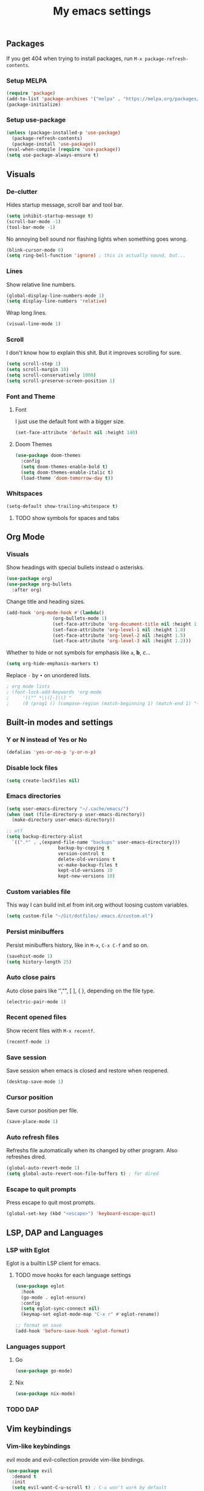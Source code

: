 #+title: My emacs settings
#+property: header-args:emacs-lisp :tangle ~/Git/dotfiles/.emacs.d/init.el

** Packages

If you get 404 when trying to install packages, run ~M-x package-refresh-contents~.

*** Setup MELPA

#+begin_src emacs-lisp
  (require 'package)
  (add-to-list 'package-archives '("melpa" . "https://melpa.org/packages/") t)
  (package-initialize)
#+end_src

*** Setup use-package

#+begin_src emacs-lisp
  (unless (package-installed-p 'use-package)
    (package-refresh-contents)
    (package-install 'use-package))
  (eval-when-compile (require 'use-package))
  (setq use-package-always-ensure t)
#+end_src

** Visuals

*** De-clutter

Hides startup message, scroll bar and tool bar.
#+begin_src emacs-lisp
  (setq inhibit-startup-message t)
  (scroll-bar-mode -1)
  (tool-bar-mode -1)
#+end_src

No annoying bell sound nor flashing lights when something goes wrong.
#+begin_src emacs-lisp
  (blink-cursor-mode 0)
  (setq ring-bell-function 'ignore) ; this is actually sound, but...
#+end_src

*** Lines

Show relative line numbers.
#+begin_src emacs-lisp
  (global-display-line-numbers-mode 1)
  (setq display-line-numbers 'relative)
#+end_src

Wrap long lines.
#+begin_src emacs-lisp
  (visual-line-mode 1)
#+end_src

*** Scroll

I don't know how to explain this shit.
But it improves scrolling for sure.

#+begin_src emacs-lisp
  (setq scroll-step 1)
  (setq scroll-margin 10)
  (setq scroll-conservatively 1000)
  (setq scroll-preserve-screen-position 1)
#+end_src

*** Font and Theme

**** Font

I just use the default font with a bigger size.
#+begin_src emacs-lisp
  (set-face-attribute 'default nil :height 140)
#+end_src

**** Doom Themes

#+begin_src emacs-lisp
  (use-package doom-themes
    :config
    (setq doom-themes-enable-bold t)
    (setq doom-themes-enable-italic t)
    (load-theme 'doom-tomorrow-day t))
#+end_src

*** Whitspaces

#+begin_src emacs-lisp
  (setq-default show-trailing-whitespace t)
#+end_src

**** TODO show symbols for spaces and tabs

** Org Mode

*** Visuals

Show headings with special bullets instead o asterisks.

#+begin_src emacs-lisp
  (use-package org)
  (use-package org-bullets
    :after org)
#+end_src

Change title and heading sizes.

#+begin_src emacs-lisp
  (add-hook 'org-mode-hook #'(lambda()
			       (org-bullets-mode 1)
			       (set-face-attribute 'org-document-title nil :height 1.8)
			       (set-face-attribute 'org-level-1 nil :height 1.8)
			       (set-face-attribute 'org-level-2 nil :height 1.5)
			       (set-face-attribute 'org-level-3 nil :height 1.2)))
#+end_src

Whether to hide or not symbols for emphasis like ~a~, *b*, /c/...

#+begin_src emacs-lisp
  (setq org-hide-emphasis-markers t)
#+end_src

Replace ~-~ by ~•~ on unordered lists.

#+begin_src emacs-lisp
					  ; org mode lists
					  ; (font-lock-add-keywords 'org-mode
					  ;     '(("^ *\\([-]\\) "
					  ;     (0 (prog1 () (compose-region (match-beginning 1) (match-end 1) "•"))))))
#+end_src

** Built-in modes and settings

*** Y or N instead of Yes or No
#+begin_src emacs-lisp
  (defalias 'yes-or-no-p 'y-or-n-p)
#+end_src

*** Disable lock files

#+begin_src emacs-lisp
  (setq create-lockfiles nil)
#+end_src

*** Emacs directories
#+begin_src emacs-lisp
  (setq user-emacs-directory "~/.cache/emacs/")
  (when (not (file-directory-p user-emacs-directory))
    (make-directory user-emacs-directory))

  ;; wtf
  (setq backup-directory-alist
	`((".*" . ,(expand-file-name "backups" user-emacs-directory)))
				     backup-by-copying t
				     version-control t
				     delete-old-versions t
				     vc-make-backup-files t
				     kept-old-versions 10
				     kept-new-versions 10)

#+end_src

*** Custom variables file

This way I can build init.el from init.org without loosing custom variables.

#+begin_src emacs-lisp
  (setq custom-file "~/Git/dotfiles/.emacs.d/custom.el")
#+end_src

*** Persist minibuffers

Persist minibuffers history, like in ~M-x~, ~C-x C-f~ and so on.

#+begin_src emacs-lisp
  (savehist-mode 1)
  (setq history-length 25)
#+end_src

*** Auto close pairs

Auto close pairs like '',"", [ ], { }, depending on the file type.

#+begin_src emacs-lisp
  (electric-pair-mode 1)
#+end_src

*** Recent opened files

Show recent files with ~M-x recentf~.

#+begin_src emacs-lisp
  (recentf-mode 1)
#+end_src

*** Save session

Save session when emacs is closed and restore when reopened.

#+begin_src emacs-lisp
  (desktop-save-mode 1)
#+end_src

*** Cursor position

Save cursor position per file.

#+begin_src emacs-lisp
  (save-place-mode 1)
#+end_src

*** Auto refresh files

Refreshs file automatically when its changed by other program. Also refreshes dired.

#+begin_src emacs-lisp
  (global-auto-revert-mode 1)
  (setq global-auto-revert-non-file-buffers t) ; for dired
#+end_src

*** Escape to quit prompts

Press escape to quit most prompts.

#+begin_src emacs-lisp
  (global-set-key (kbd "<escape>") 'keyboard-escape-quit)
#+end_src

** LSP, DAP and Languages

*** LSP with Eglot

Eglot is a builtin LSP client for emacs.

**** TODO move hooks for each language settings

#+begin_src emacs-lisp
  (use-package eglot
    :hook
    (go-mode . eglot-ensure)
    :config
    (setq eglot-sync-connect nil)
    (keymap-set eglot-mode-map "C-x r" #'eglot-rename))

  ;; format on save
  (add-hook 'before-save-hook 'eglot-format)
#+end_src

*** Languages support

**** Go
#+begin_src emacs-lisp
  (use-package go-mode)
#+end_src

**** Nix
#+begin_src emacs-lisp
  (use-package nix-mode)
#+end_src

*** TODO DAP

** Vim keybindings

*** Vim-like keybindings

evil mode and evil-collection provide vim-like bindings.

#+begin_src emacs-lisp
  (use-package evil
    :demand t
    :init
    (setq evil-want-C-u-scroll t) ; C-u won't work by default
    (setq evil-want-keybinding nil) ; what? idk
    (setq evil-undo-system 'undo-redo)
    :config
    (evil-mode 1))

  (use-package evil-collection
    :after evil
    :config
    (setq evil-want-integration t)
    (evil-collection-init))
#+end_src

*** Keychord

I only use it to map ~jk~ to ~<Escape>~.

#+begin_src emacs-lisp
  (use-package key-chord
    :after evil
    :config
    (key-chord-mode 1)
    (setq key-chord-two-keys-delay 0.2)
    (key-chord-define evil-insert-state-map "jk" 'evil-normal-state))
#+end_src

** Suggestion and Completion

*** Autosuggestion and Completion for Code

Emacs supports completion builtin with ~C-M-i~, but for a VSCode-like completion I use corfu.
You can still use ~C-M-i~ to launch corfu.

#+begin_src emacs-lisp
  (use-package corfu
    :custom
    (corfu-auto t) ; automatically pops up as you type
    :init
    (global-corfu-mode))
#+end_src

*** Autosuggestion for keybindings

~whick-key~ suggests key combinations as you press them.

#+begin_src emacs-lisp
  (use-package which-key
    :config (which-key-mode))
#+end_src

** Git

*** Magit

#+begin_src emacs-lisp
  (use-package magit)
#+end_src

*** Diff Highlight

#+begin_src emacs-lisp
  (use-package diff-hl
    :demand t
    :config (diff-hl-mode 1))
#+end_src

** Directory Tree

*** NeoTree

#+begin_src emacs-lisp
  (use-package neotree
    :config
    (global-set-key [f8] 'neotree-toggle))
#+end_src

** Misc. packages

*** Vertico

#+begin_src emacs-lisp
  (use-package vertico
    :config
    (vertico-mode 1)
    (keymap-set vertico-map "C-j" #'vertico-next)
    (keymap-set vertico-map "C-k" #'vertico-previous))
#+end_src

*** Restart Emacs

#+begin_src emacs-lisp
  (use-package restart-emacs)
#+end_src

